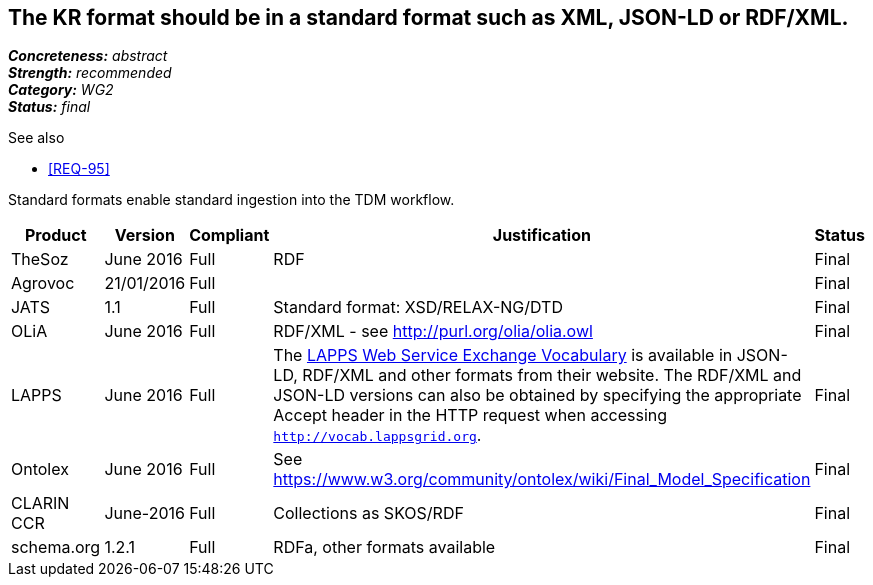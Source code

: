 == The KR format should be in a standard format such as XML, JSON-LD or RDF/XML.

[%hardbreaks]
[small]#*_Concreteness:_* __abstract__#
[small]#*_Strength:_* __recommended__#
[small]#*_Category:_* __WG2__#
[small]#*_Status:_* __final__#

.See also
* <<REQ-95>>

Standard formats enable standard ingestion into the TDM workflow.

[cols="2,1,1,4,1"]
|====
|Product|Version|Compliant|Justification|Status

| TheSoz
| June 2016
| Full
| RDF
| Final

| Agrovoc
| 21/01/2016
| Full
| 
| Final

| JATS
| 1.1
| Full
| Standard format: XSD/RELAX-NG/DTD
| Final

| OLiA
| June 2016
| Full
| RDF/XML - see http://purl.org/olia/olia.owl
| Final

| LAPPS
| June 2016
| Full
| The link:http://vocab.lappsgrid.org[LAPPS Web Service Exchange Vocabulary] is available in JSON-LD, RDF/XML and other formats from their website. The RDF/XML and JSON-LD versions can also be obtained by specifying the appropriate Accept header in the HTTP request when accessing `http://vocab.lappsgrid.org`.
| Final


| Ontolex
| June 2016
| Full
| See https://www.w3.org/community/ontolex/wiki/Final_Model_Specification
| Final

| CLARIN CCR
| June-2016
| Full
| Collections as SKOS/RDF
| Final

| schema.org
| 1.2.1
| Full
| RDFa, other formats available
| Final

|====
